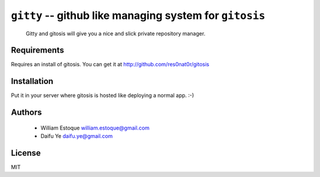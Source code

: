 ==========================================================
 ``gitty`` -- github like managing system for ``gitosis``
==========================================================
  
  Gitty and gitosis will give you a nice and slick private repository manager.

Requirements
============

Requires an install of gitosis. You can get it at http://github.com/res0nat0r/gitosis

Installation
============

Put it in your server where gitosis is hosted like deploying a normal app. :-)

Authors
=======

    * William Estoque william.estoque@gmail.com
    * Daifu Ye daifu.ye@gmail.com

License
=======

MIT